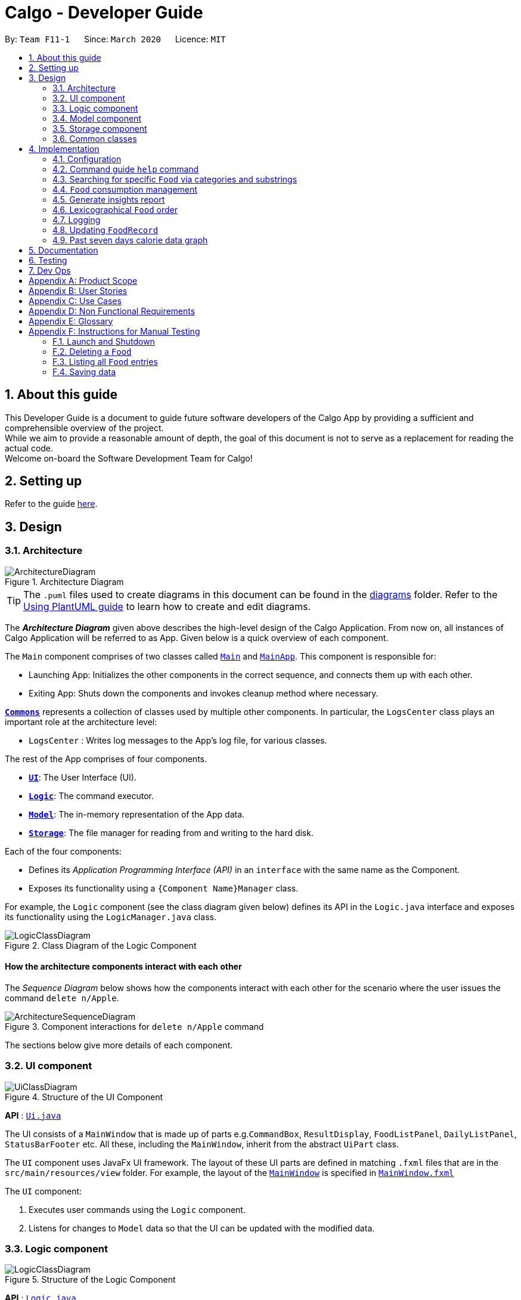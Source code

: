 = Calgo - Developer Guide
:site-section: DeveloperGuide
:toc:
:toc-title:
:toc-placement: preamble
:sectnums:
:imagesDir: images
:stylesDir: stylesheets
:xrefstyle: full
ifdef::env-github[]
:tip-caption: :bulb:
:note-caption: :information_source:
:warning-caption: :warning:
endif::[]
:repoURL: https://github.com/AY1920S2-CS2103T-F11-1/main

By: `Team F11-1`      Since: `March 2020`      Licence: `MIT`

== About this guide

This Developer Guide is a document to guide future software developers of the Calgo App by providing a sufficient and comprehensible overview of the project. +
While we aim to provide a reasonable amount of depth, the goal of this document is not to serve as a replacement for reading the actual code. +
Welcome on-board the Software Development Team for Calgo!

== Setting up

Refer to the guide <<SettingUp#, here>>.

== Design

[[Design-Architecture]]
=== Architecture

.Architecture Diagram
image::ArchitectureDiagram.png[]

[TIP]
The `.puml` files used to create diagrams in this document can be found in
the link:{repoURL}/tree/master/docs/diagrams/[diagrams] folder.
Refer to the <<UsingPlantUml#, Using PlantUML guide>> to learn how to create and edit diagrams.

The *_Architecture Diagram_* given above describes the high-level design of the Calgo Application. From now on, all
instances of Calgo Application will be referred to as App.
Given below is a quick overview of each component.

The `Main` component comprises of two classes called link:{repoURL}/blob/master/src/main/java/life/calgo/Main.java[`Main`] and
link:{repoURL}/blob/master/src/main/java/life/calgo/MainApp.java[`MainApp`].
This component is responsible for:

* Launching App: Initializes the other components in the correct sequence, and connects them up with each other.
* Exiting App: Shuts down the components and invokes cleanup method where necessary.

<<<

<<Design-Commons,*`Commons`*>> represents a collection of classes used by multiple other components.
In particular, the `LogsCenter` class plays an important role at the architecture level:

* `LogsCenter` : Writes log messages to the App's log file, for various classes.

The rest of the App comprises of four components.

* <<Design-Ui,*`UI`*>>: The User Interface (UI).
* <<Design-Logic,*`Logic`*>>: The command executor.
* <<Design-Model,*`Model`*>>: The in-memory representation of the App data.
* <<Design-Storage,*`Storage`*>>: The file manager for reading from and writing to the hard disk.

Each of the four components:

* Defines its _Application Programming Interface (API)_ in an `interface` with the same name as the Component.
* Exposes its functionality using a `{Component Name}Manager` class.

For example, the `Logic` component (see the class diagram given below) defines its API in the `Logic.java` interface and exposes its functionality using the `LogicManager.java` class.

.Class Diagram of the Logic Component
image::LogicClassDiagram.png[]

<<<

[discrete]
==== How the architecture components interact with each other

The _Sequence Diagram_ below shows how the components interact with each other for the scenario where the user issues the command `delete n/Apple`.

.Component interactions for `delete n/Apple` command
image::ArchitectureSequenceDiagram.png[]

The sections below give more details of each component.

<<<

[[Design-Ui]]
=== UI component

.Structure of the UI Component
image::UiClassDiagram.png[]

*API* : link:{repoURL}/tree/master/src/main/java/life/calgo/ui/Ui.java[`Ui.java`]

The UI consists of a `MainWindow` that is made up of parts e.g.`CommandBox`, `ResultDisplay`, `FoodListPanel`, `DailyListPanel`, `StatusBarFooter` etc. All these, including the `MainWindow`, inherit from the abstract `UiPart` class.

The `UI` component uses JavaFx UI framework. The layout of these UI parts are defined in matching `.fxml` files that are in the `src/main/resources/view` folder. For example, the layout of the link:{repoURL}/blob/master/src/main/java/life/calgo/ui/MainWindow.java[`MainWindow`] is specified in link:{repoURL}/blob/master/src/main/resources/view/MainWindow.fxml[`MainWindow.fxml`]

The `UI` component:

. Executes user commands using the `Logic` component.
. Listens for changes to `Model` data so that the UI can be updated with the modified data.

<<<

[[Design-Logic]]
=== Logic component

[[fig-LogicClassDiagram]]
.Structure of the Logic Component
image::LogicClassDiagram.png[]

*API* :
link:{repoURL}/blob/master/src/main/java/life/calgo/logic/Logic.java[`Logic.java`]

.  `Logic` uses the `FoodRecordParser` class to parse the user command.
.  This results in a `Command` object which is executed by the `LogicManager`.
.  The command execution can affect the `Model` (e.g. adding a food).
.  The result of the command execution is encapsulated as a `CommandResult` object which is passed back to the `Ui`.
.  In addition, the `CommandResult` object can also instruct the `Ui` to perform certain actions, such as displaying help to the user.

Given below is the Sequence Diagram for interactions within the `Logic` component for the `execute("delete n/Apple")` API call.

.Interactions Inside the Logic Component for the `delete n/Apple` Command
image::DeleteSequenceDiagram.png[]

NOTE: The lifeline for `DeleteCommandParser` should end at the destroy marker (X) but due to a limitation of PlantUML, the lifeline reaches the end of diagram.

<<<

[[Design-Model]]
=== Model component

.Structure of the Model Component
image::ModelClassDiagram.png[]

*API* : link:{repoURL}/blob/master/src/main/java/life/calgo/model/Model.java[`Model.java`]

. `Model` stores user's preferences in a `UserPref` object.
. `Model` also stores Food Record data.
. This component exposes both `ObservableList<Food>` and `ObservableList<ConsumedFood>`. The data stored in
these two list objects is reflected in UI. Therefore, any changes made to the data in these lists are shown in the UI in
real-time.
. To update the `Model` (and hence reflect the changes in the UI), `Food` attributes need to satisfy certain `Predicates`, which represent these changes.
. This component does not depend on any of the other three components.

[NOTE]
To make `Model` follow the Object Oriented Programming (OOP) Paradigm more closely,
we can store a `Tag` list in `Food Record`, which `Food` objects can reference.
This would allow `Food Record` to only require one `Tag` object per unique `Tag`,
instead of each `Food` needing their own `Tag` object.
An example of how such a model may look like is given in the below diagram. +
 +

.Structure of the Model Component
image::BetterModelClassDiagram.png[]

<<<

[[Design-Storage]]
=== Storage component

.Structure of the Storage Component
image::StorageClassDiagram.png[]

*API* : link:{repoURL}/blob/master/src/main/java/life/calgo/storage/Storage.java[`Storage.java`]

The `Storage` component allows us to save `FoodRecord`, `UserPref`, `Goal`, and `ConsumptionRecord`  data in json format onto the disk, and read them back later on during the next session.

This would facilitate the following functions:

. Load past user App data and preferences.
. Generate and save insights reports based on previously and currently recorded user consumption.
. Generate and save a user-friendly version of the accumulated `FoodRecord`.

[[Design-Commons]]
=== Common classes

Classes used by multiple components are in the `life.calgo.commons` package.

<<<

== Implementation

This section describes some noteworthy details on how certain features are implemented.

[[Implementation-Configuration]]
=== Configuration

Certain properties of the App can be controlled (e.g user prefs file location, logging level) through the configuration file (default: `config.json`).

// tag::helpcommand[]
[[Implementation-HelpGuide]]
=== Command guide `help` command

==== Implementation

As with any application with a plethora of commands, it is useful to have an in-app and offline method by which users can view the purpose and usage format of each command.

This help feature is a functionality that is carried out by the FoodRecordParser to guide users on how to utilise the App's commands. The guide is displayed in a separate window, as handled by HelpWindow.

With this, a top-level idea of the execution of the help command is given in the sequence diagram below:

.Sequence Diagram for Help Command
image::HelpSequenceDiagram.png[]
// end::helpcommand[]

Step 1: `LogicManager` takes in the user input of "help". +
Step 2: `FoodRecordParser` is passed the String input and is parsed using `parseCommand`. +
Step 3: This results in a `HelpCommand` object which is executed by the `LogicManager`. +
Step 4: The `LogicManager` encapsulates the result as a `CommandResult` object which is passed back to the `MainWindow`. +
Step 5: The `MainWindow` executes the handleHelp() method, displaying the `HelpWindow` if it is not already being displayed. +
Step 6: `HelpWindow` is displayed as a separate popup.

// end::helpcommand[]

==== Design considerations
===== Aspect: How Help is displayed
* **Alternative 1 (current choice):** `HelpWindow` is displayed as a self-contained popup.
** Pros: User can refer to the command guide in a window separately from the main app. Additionally, no internet access is required as all information on commands are stored offline.
** Cons: As `help` does not redirect to a url containing the most up-to-date User Guide, any changes to command functionality or addition of new commands must be updated for local display.
* **Alternative 2:** `HelpWindow` is not used, and instead content is displayed as part of `ResultDisplay`.
** Pros: No possibility of a popup blocking the main app, and all information is contained within a single window.
** Cons: User must use the `help` command every time they require a guide, as `ResultDisplay` will be overwritten after every command.

===== Aspect: Command guides can be selectively displayed
* **Alternative 1 (current choice):** `help` displays all command guides by default. User can selectively filter to display only desired commands by entering an optional keyword after `help`.
** Pros: User can filter out command guides they know they aren't looking for, thus having a more focused display.
** Cons: If user does not know the name of the command they want, the filtered `help` is not useful.
* **Alternative 2:** Always display all command guides to ensure user will find the guide they require.
** Pros: No possibility of user being unable to find their desired command after sufficient searching.
** Cons: Can be very overwhelming and frustrating to search through, should an experienced user be using the app.

==== Summary
`help` will produce a popup, displaying a guide on the App's available commands' purposes and usage format.

.Activity Diagram for Help
image::HelpActivityDiagram.png[]

<<<
// tag::categoricalsubstringfindsearch[]
[[Implementation-FindList]]
=== Searching for specific `Food` via categories and substrings
(by Eugene)

This section addresses how the `find` and `list` commands work. These commands are complementary to one another.

The `find` command allows us to search through the `FoodRecord` (via categorical or substring search) based on what the user enters for the `Prefix`. Users may only enter 1 and only 1 `Prefix`. These search results can then be shown in the GUI's `Food Record`.

[NOTE]
`Prefix` here indicates which `Food` attribute we are interested in. Categorical search implies searching via `Calorie`, `Protein`, `Carbohydrate`, or `Fat`, while substring search implies searching via a substring which appears in any part of the the `Name` or in any part of any one of the `Tag` objects of the `Food`.

The `list` command allows us to reset the GUI's `Food Record` to once again show all the `Food` entries in lexicographical order, and can be thought of as the reverse of a `find` command. The `list` command does not use any `Prefix`, and ignores anything after the 'find' keyword entered by the user in the GUI.

[NOTE]
For more information on lexicographical ordering, please refer to its relevant section <<Implementation-LexicographicalOrder, here>>.

`FindCommand` and `ListCommand` both use a `Predicate<Food>` and the GUI's `Food Record` will eventually show `Food` entries that evaluate these predicates to be true.

==== Implementation
To search via a particular `Food` attribute, we use the `FindCommandParser` (which matches the user-entered `Prefix` with the corresponding user-entered arguments) to create the corresponding `Predicate<Food>` based on the type of `Prefix` entered. This predicate is then used to construct a `FindCommand`, which upon execution, changes the GUI display.
The class diagram below shows the relevant `Predicate<Food>` used in the construction of `FindCommand` objects. Note that only relevant information is shown.

image::FindListCommandPredicateClassDiagram.png[]
.Class Diagram showing the relevant predicates used in constructing `FindCommand` objects

As seen in the above class diagram, each `Predicate<Food>` is specific to an attribute of `Food` and has a dependency to their related attribute. Moreover, each of these predicates test against a `Food` object, and therefore have a dependency on `Food`.

The sequence diagram below demonstrates how the `find` command works, for both categorical searching and substring searching:

image::FindSequenceDiagram.png[]
.Sequence Diagram for `find` command: categorical search and substring search

From the above, it is clear that both categorical search and substring search of the `find` command have similar steps: +

Step 1: `LogicManager` executes the user input, using `CalgoParser` to realise this is a `find` command, and creates a `FindCommandParser`. +

Step 2: `FindCommandParser` parses the user-entered arguments that come after the `Prefix`, creating the respective `Predicate<Food>` which depends on which `Prefix` has been entered. A new `FindCommand` object is then made from this predicate, and returned to `LogicManager`. +

- In the above diagram example, a `ProteinContainsKeywordsPredicate` is created for categorical search via `Protein` while a `NameContainsKeywordPredicate` is created for substring search. +

Step 3: `LogicManager` calls the `execute` method on the `FindCommand` created, which filters out `Food` objects that satisfy the predicate created and returns a new `CommandResult` object reflecting the status of the execution. These changes are eventually reflected in the GUI's `Food Record`.

The `find` command therefore searches through the existing `FoodRecord` and then displays the relevant search results in the GUI's `Food Record`. To once again show all `Food` entries in the display, we use the `list` command.

In constrast to the `FindCommand`, the `ListCommand` takes in no arguments (any arguments are ignored) and simply uses the predicate `Model.PREDICATE_SHOW_ALL_FOODS` defined in the `Model` interface, as it must always show all `Food` entries. This is described by the sequence diagram below:

image::ListSequenceDiagram.png[]
.Sequence Diagram for `list` command

How the `list` command works:

Step 1: `LogicManager` executes the user input, using `CalgoParser` to realise this is a `list` command and creates a new `ListCommand` object. +

Step 2: `LogicManager` then calls the `execute` method on this `ListCommand`, which uses `Model.PREDICATE_SHOW_ALL_FOODS` which evaluates to true for all `Food` objects in the `FoodRecord`.

Step 3: The GUI's `Food Record` reflects the above changes to show all `Food` entries.

<<<

==== Design considerations

===== Aspect: Predicate construction source

* **Alternative 1 (current choice):** Each `Predicate<Food>` is created using a new object of type either `Name`, `Calorie`, `Protein`, `Carbohydrate`, `Fat`, `Tag`.
** Pros:
- Models objects well to reflect real-world.
- Defensive programming by building new objects rather than relying on mutable sources.
- Can reuse existing code and classes like ArgumentMultimap and their methods.
** Cons:
- May be more resource-intensive
- New developers may not find this intuitive
* **Alternative 2:** Each `Predicate<Food>` is created using a `String` which represents the keywords.
** Pros:
- Easier to implement with fewer existing dependencies.
- Less resource-intensive.
** Cons:
- More prone to bugs.
- More difficult to debug as `String` type is easily modified.
- Does not reflect good Object-Oriented Programming practices

===== Aspect: Enabling substring search

* **Alternative 1 (current choice):** Allow substring search for both `Name` and `Tag`
** Pros:
- Improved user experience.
- Can reuse some underlying code as the approach for both `Name` and `Tag` are similar.
** Cons:
- Require good understanding of `String` type and manipulation.
* **Alternative 2:** Only allow exact word matches for `Name` and `Tag`
** Pros:
- Can simply reuse large parts of Address Book 3 existing code.
- Less prone to bugs.
- Easy for new Computer Science student undergraduates to understand, who are likely to be the new incoming developers of our project.
** Cons:
- Diminishes user experience.
- Does not satisfy the full user requirements.

==== Summary

The `UniqueFoodList` facilitates the lexicographical ordering of `Food` objects and hence their appearance in the GUI `Food Record`. This can be summarised in an activity diagram below:

.Activity Diagram for Lexicographical Ordering
image::LexicographicalOrderingActivityDiagram.png[]

// end::categoricalsubstringfindlist[]
<<<


[[Implementation-ConsumptionManagement]]
=== `Food` consumption management
In Calgo, you will find that there is a date associated with each list of `ConsumedFood`.
When adding food to be consumed, removing food, or displaying food consumed on certain days,
a `FilteredList` will be populated with relevant `ConsumedFood`.

==== Implementation
The `nom`, `vomit` and `stomach` commands are facilitated by the `FoodRecord`.  +
`FoodRecord` contains a `UniqueDateToLogMap`, which maps a `LocalDate` to a `DailyFoodLog`. +
`DailyFoodLog` contains a `LinkedHashMap` storing `Food` in the sequence that they were consumed and maps those `Food` to a `Double` portion.

This section covers how the `nom` command is implemented. The `vomit` and `stomach` commands work in very similar way, hence their implementation is omitted for brevity.

A top-level illustration of the execution of a `nom` command is given in the sequence diagram below:

image:NomSequenceDiagram.png[]

Step 1: User enters a command, which is saved as a `String` and passed into the `LogicManager`. +
Step 2: The `String` cascades down the layers of abstraction until `NomCommandParser` handles it and creates a
`DailyFoodLog` which reflects the consumption. +
Step 3: A `NomCommand` is created and executed, updating both `ModelManager` and `FoodRecord` about the consumed food. +
Step 4: A `FilteredList` in `ModelManger` will then check with `FoodRecord` to create `ConsumedFood` items to display in the Graphical User Interface (GUI). +
Step 5: The GUI automatically detects changes in `FilteredList` and refreshes to display updated content.

<<<

==== Design considerations

===== Aspect: How `nom` executes

* **Alternative 1 (current choice):** Create a new `DailyFoodLog` to pass into `ModelManager` and `FoodRecord`.
** Pros: Maintain comprehensive layers of abstraction and allows code to be easily testable.
** Cons: Difficult for newcomers or even existing users to trace because of long execution path.

* **Alternative 2:** Bypass `ModelManager` or even not use `FoodRecord` for storage of data during runtime by allowing everything to be done
from parser.
** Pros: Reduce dependencies on `ModelManager` and `FoodRecord`, and make code contained in a single class file easier to navigate.
** Cons: Violates layers of abstraction set in place by previous structure of AddressBook3. Violates Single Responsibility Principle and reduce
cohesiveness of code.

===== Aspect: Data structure to support the consumption commands

* **Alternative 1 (current choice):** Use a single `FilteredList` to store food for any day by repopulating it each time
a consumption related command is used.
** Pros: Only uses a single `FilteredList`, so it is clear which list you are using for display.
** Cons: May have performance issue in terms of speed when there are too many entries.

* **Alternative 2:** Use a `FilteredList` for each date, to store food consumed on that date.
** Pros: Faster retrieval for display of `ConsumedFood` items. However, under practical circumstances, the difference is negligible.
** Cons: May have performance issue in terms of storage because it requires many lists to be stored in addition to `LinkedHashMap`
in `DailyFoodLog` for each `LocalDate`.

==== Summary

The `nom` command adds a `Food` item consumed by the user into the `stomach`. The following activity diagram summarizes what happens when the user executes a `nom` command.

.Activity Diagram for Nom
image::NomActivityDiagram.png[]

//tag:: Report[]
[[Implementation-InsightsReport]]
=== Generate insights report
This feature allows a user to generate a report that contains statistics and deliverable insights based on
personal food consumption patterns.

The functionality can be invoked by entering the `report d/DATE` command.
This command generates a report that is based on the food consumed by
the user on the specified date.

==== Implementation
The specified feature is facilitated by `ReportGenerator` class in the `Storage` component.
In this section, the implementation features of the `ReportGenerator` class will be further explained.

`ReportGenerator` class implements the following operation:

* `ReportGenerator#generateReport()` - Creates report containing an analysis of all food consumed by user on the
given date when inputting the `report` command.

Whenever the `report d/DATE` command is given by the user, the `ReportGenerate#generateReport()` operation is called.

<<<

The following sequence diagram illustrates the top-level execution of the `generateReport()` operation:

image::ReportFeatureSequenceDiagram.png[]

Step 1: User inputs `report d/2020-03-27` to generate the insights report based on food consumption of 27 March 2020. +

Step 2: This input is saved as a `String` and passed into the `LogicManager`. +

Step 3: The `String` input is parsed by `FoodRecordParser`, which removes the "d/" prefix tag and sends
the date input to `ReportCommandParser`. +

Step 4: Once the `ReportCommandParser` checks that the given date is valid, it creates a `ReportCommand` object and
returns it to `LogicManager`.

Step 5: `LogicManager` then executes the `ReportCommand`.

Step 6: From `Model`, `ReportCommand` retrieves the `DailyFoodLog` object that stores all `Food` consumed on the input date.

Step 7: From `Model`, `ReportCommand` also retrieves `DailyGoal` object, which stores the daily number of calories the user wants to consume.

Step 8: With the relevant objects retrieved from Steps 6 and 7, `ReportCommand` constructs a
`ReportGenerator` object.

Step 9: Using the `ReportGenerator` object, `ReportCommand` calls `#generateInsights()`, which prints metainformation
, food-wise statistics, aggregate statistics and insights based on the `DailyFoodLog` of the input date.

Step 10: This newly generated report is saved in the `/reports` folder. If the report is successfully generated,
the `CommandResult` is true. Otherwise, it is false. This `CommandResult` object is finally returned to `LogicManager`,
to signify the end of the command.

<<<

==== Design considerations

===== Aspect: How generate report executes

* *Alternative 1 (current choice):* Print insights into a .txt file.

** Pros: The implementation allows users to easily edit the contents of the report should they have realised they
did not log in certain food items on that day.
** Cons: Users could cheat by modifying values in the report. This defeats the purpose of the report to improve their
self-awareness of their food consumption patterns.

* *Alternative 2:* Print insights into a pdf file.
** Pros: The insights appear more legitimate and neatly formatted.

** Cons: Requires use of external libraries, which occupy memory of the App. PDF files generally require
more memory than .txt files as well.

==== Summary
The following activity diagram summarizes what happens when user executes a `report d/DATE` command: +

.Activity Diagram for Report command
image::ReportActivityDiagram.png[]

// tag::lexicographicalordering[]
[[Implementation-LexicographicalOrder]]
=== Lexicographical `Food` order
(by Eugene)

This section addresses how the GUI `Food Record` entries appear in lexicographical order, which is an effect of sorting `Food` objects in the `FoodRecord`.

Over time, users will eventually have many `Food` entries -- these should be sorted for a better experience. Intuitively, the lexicographical order is the most suitable here.

In essence, `Food` objects are sorted by the `UniqueFoodList` (which is inside `FoodRecord`).
Sorting is performed each time `Food` object(s) are newly added to the `UniqueFoodList`, edited by the user, or when the `UniqueFoodList` is initialised during App start-up.
There is no need to re-sort during deletion as the order is maintained.

[NOTE]
For a better understanding of adding and editing `Food` objects using the `update` command, please refer to its relevant section <<Implementation-SmartUpdate, here>>.
[NOTE]
Although the the `list` command changes the GUI `Food Record` display, it does not actually perform sorting. It simply resets the GUI `Food Record` to show all `Food` entries, and is usually used after a `find` command.

==== Implementation

The `UniqueFoodList` is able to sort `Food` objects because the `Food` class implements the `Comparable<Food>` interface.
This allows us to specify the lexicographical order for sorting `Food` objects via their `Name`, using the following compareTo method in the `Food` class:
[source,java]
----
public int compareTo(Food other) {
    String currentName = this.getName().toString();
    String otherName = other.getName().toString();
    return currentName.compareTo(otherName);
}
----

How the sorting process works:

* When the App starts up, a new `UniqueFoodList` is created from the source json file (if available) or otherwise the default entries, and the created `Food` objects are sorted as they are added to it.
* Existing `Food` objects are therefore arranged in lexicographic order by `Name`.
* Thereafter, `UniqueFoodList` sorts the `Food` whenever they are added or edited in the `Model`.

The sequence diagram below shows how the lexicographical ordering is performed when Calgo starts up:

image::LexicographicalOrderingStartupSequenceDiagram.png[]
.Lexicographical Ordering Sequence Diagram for App Start-up

Based on the above diagram, when Calgo starts: +

Step 1: We initialise the `ModelManager`. For this, we use previously stored user data if available. Otherwise, we use the default Calgo `Food` entries. +

Step 2: In creating a `ModelManager`, we require the creation of a `FoodRecord` which requires the creation of a `UniqueFoodList`. +

Step 3: The next step in the creation of the `FoodRecord` is the introduction of the initialising data, into the `UniqueFoodList`. Here, the `sortInternalList` method sorts the `ObservableList<Food>` contained in `UniqueFoodList` according to the specified lexicographical order defined in the `Food` class.


The sequence diagram below (a reference frame omitting irrelevant `update` command details) describes the main sorting process when `Food` objects are added or edited using the `update` command:

image::LexicographicalOrderingUpdateSequenceDiagram.png[]
.Lexicographical Ordering Sequence Diagram for Updating (Note: this is in a reference frame as it is reused in the `update` section <<Implementation-SmartUpdate, here>>)


Based on the above diagram, after parsing the user input and creating an `UpdateCommand` object:

* If the user-entered `Food` already exists in `UniqueFoodList`:
- Step 1: `UpdateCommand` calls `getExistingFood` method of `ModelManager` for the user-entered `Food`, which then calls that of `FoodRecord`, and subsequently that of `UniqueFoodList` to eventually obtain an existing `Food` object with an equivalent `Name`. +
- Step 2: Using the same sequence of classes, we call the respective `setFood` methods, eventually setting the desired `Food` object and arriving at the `sortInternalList` method of `UniqueFoodList`. +
- Step 3: The `sortInternalList` method then sorts the `ObservableList<Food>` contained in `UniqueFoodList` according to the specified lexicographical order defined in the `Food` class.

* Otherwise, the user-entered `Food` is an entirely new `Food` object:
- Step 1: Using the same sequence of classes as the former case, we call the respective `addFood` and `add` methods of the classes, eventually adding the `Food` object and arriving at the `sortInternalList` method of `UniqueFoodList`. +
- Step 2: The `sortInternalList` method then sorts the `ObservableList<Food>` contained in `UniqueFoodList` according to the specified lexicographical order defined in the `Food` class.

Any re-ordering will eventually be reflected in the GUI using the following (or its similar):
[source,java]
----
model.updateFilteredFoodRecord(Model.PREDICATE_SHOW_ALL_FOODS);
----
This allows for the GUI `Food Record` to be updated in real-time, once the user makes the changes to the `Model`.

<<<

==== Design considerations

===== Aspect: Frequency of sorting operation

* **Alternative 1 (current choice):** Sort whenever a new `Food` is added or edited.
** Pros:
- Guarantees correctness of sorting.
- Saves on computational cost by not sorting during deletion as the order is maintained.
- Computational cost is not too expensive since the introduced `Food` objects usually come individually rather than as a collection (except during App start-up).
** Cons:
- Need to ensure implementations of various commands changing the `Model` are correct and do not interfere with the sorting process.
- May be computationally expensive if there are many unsorted `Food` objects at once, which is possible when Calgo starts up.
* **Alternative 2:** Sort only when calling the `list` command.
** Pros:
- Easier to implement with fewer existing dependencies.
- Uses less computational resources since sorting is only done when `list` command is called.
** Cons:
- Diminishes user experience.
- May lead to bugs in overall product involving order of `Food` objects.
- May be incompatible with certain `Storage` functionalities.

===== Aspect: Data structure to store `Food` objects

* **Alternative 1 (current choice):** Use `UniqueFoodList` to store all `Food` objects.
** Pros:
- Any changes to the `Model` are automatically reflected in the GUI. This is very useful for testing and debugging manually.
- Removes the need to maintain a separate list-like data structure, simply reusing what is already in the codebase.
** Cons:
- Many of the underlying `ObservableList` methods are built-in and cannot be edited. They are also difficult to understand for those unfamiliar. This can make development slightly trickier, especially in following certain software engineering principles.
* **Alternative 2:** Use a simpler data structure like an `ArrayList`.
** Pros:
- Easy for new Computer Science student undergraduates to understand, who are likely to be the new incoming developers of our project.
** Cons:
- More troublesome as we require self-defined methods, abstracted over the existing ones. If not careful, these self-defined methods can possibly contain violations of certain software engineering principles, which may introduce regression in the future.

<<<

==== Summary

The `UniqueFoodList` facilitates the lexicographical ordering of `Food` objects and hence their appearance in the GUI `Food Record`. This can be summarised in an activity diagram below:

.Activity Diagram for Lexicographical Ordering
image::LexicographicalOrderingActivityDiagram.png[]
// end::lexicographicalordering[]

=== Logging

We are using `java.util.logging` package for logging. The `LogsCenter` class is used to manage the logging levels and logging destinations.

* The logging level can be controlled using the `logLevel` setting in the configuration file (See <<Implementation-Configuration>> below)
* The `Logger` for a class can be obtained using `LogsCenter.getLogger(Class)` which will log messages according to the specified logging level
* Currently log messages are output through: `Console` and to a `.log` file.

*Logging Levels*

* `SEVERE` : Critical problem detected which may possibly cause the termination of the App
* `WARNING` : Can continue, but with caution
* `INFO` : Information showing the noteworthy actions by the App
* `FINE` : Details that is not usually noteworthy but may be useful in debugging e.g. print the actual list instead of just its size

[[Implementation-SmartUpdate]]
=== Updating `FoodRecord`
This feature allows you to add a food preset with all its nutritional details into the `FoodRecord`.
This makes it convenient for you to keep track of your `Food` consumed in the day without having to manually key in the nutritional details every time you do so.

==== Implementation
The update mechanism is facilitated by `FoodRecord` and `UpdateCommand`. An additional operation was implemented into `FoodRecord`:

* `FoodRecord#hasExistingFood()` - Checks if there is an existing `Food` in `FoodRecord` based on its name only

This operation was exposed in the `Model` interface as `Model#hasExistingFood()`.

The update feature first checks if there is already an existing `Food` item with the same name
inside `FoodRecord` using the method `FoodRecord#hasExistingFood()`.

If there is already an existing `Food` with the same name, the existing `Food` item will override the `Food` item inside `FoodRecord` with
the new nutritional information provided by the user. +
Otherwise, the new `Food` item will be added into the `FoodRecord`.

The following sequence diagram shows how the update operation works in both cases:

.Sequence Diagram for Update command
image::UpdateSequenceDiagram.png[]
NOTE: The lifeline for `UpdateCommandParser` and `UpdateCommand` should end at the destroy marker (X) but due to a limitation of PlantUML, the lifeline reaches the end of diagram.

<<<

==== Design considerations

===== Aspect: Updating the `FoodRecord` when there is an existing `Food` item in `FoodRecord`

* *Alternative 1 (current choice):* Overrides the existing `Food` item with the new `Food` item
** Pros: No need for a separate command of `edit` to deal with existing `Food` item apart from `add` to add new `Food` item into the `FoodRecord`.
Instead, a smarter command of `update` is used to deal with both scenarios.
** Cons:
This might not be intuitive for the user since the word "update" is generally assumed to be for editing something only, and not necessarily adding something.

* *Alternative 2:* Informs the user that there is already an existing `Food` item, and direct him to use another function `edit` to edit the existing `Food` instead.
** Pros: In the event where the user is unaware that there is already an existing `Food` item, this two step process will be clearer to him that he is
in fact editing a `Food` item and not adding a new one in.
** Cons: This is more tedious for the user since more steps is required to change an existing `Food` item. On top of that, an additional command of `edit` will be required and `update`
should be replaced with `add` for clearer user experience.

==== Summary
The `update` command is a smart command that either updates an existing `Food` item in the `FoodRecord` with new nutritional information,
or updates a new `Food` item into the `FoodRecord`
The following activity diagram summarises what happens when a user enters a valid `update` command:

.Activity Diagram for Update command
image::UpdateActivityDiagram.png[]

// tag::caloriegraph[]
[[Implementation-CalorieGraph]]
=== Past seven days calorie data graph
This feature displays to the user a summary of their past seven days' daily total calorie consumption in the form of a line graph.
Specifically, the graph shows the calorie consumption for the date of the `DailyList`, and the six days before it.

This functionality is automatic. The graph will always display the past seven days' data at the bottom of the app, and will update
whenever app data is changed.

==== Implementation
This feature is facilitated by the `GraphPanel` class in the `Ui` component.

`GraphPanel` contains a `LineChart` of `String` date against `Number` calories, and is populated with
data from an `XYChart.series`. The data is in turn obtained from the `Logic` component, which provides only the past seven days'
of `DailyFoodLog`. The implementation of the `GraphPanel` class will be further explained.

`GraphPanel` class implements the following operations:

* `GraphPanel#initialiseTreeMap(Logic logic)` - Sets up the TreeMap that maps `LocalDate` date of `DailyFoodLog` to the `Double`
total calorie consumption n that day.
* `GraphPanel#initialseGraph()` - Sets up the `LineChart` with xAxis a `String` representing date, and yAxis a `Double` representing
total calories consumed on that date.
* `GraphPanel#updateSeries()` - Ensures the `XYChart.series` that populates the graph with data is always updated with the
most recent app data.
* `GraphPanel#makeGraph(Logic logic)` - Wrapper function that calls the above three methods.
* `GraphPanel#getGraph(Logic logic)` - Public accessor function to generate and retrieve the `LineChart`.

Calgo will display the past seven days' graph automatically, and likewise update automatically. It does so by having `MainWindow`
call `GraphPanel#getGraph(Logic logic)` on startup and after execution of commands.

== Documentation

Refer to the guide <<Documentation#, here>>.

== Testing

Refer to the guide <<Testing#, here>>.

== Dev Ops

Refer to the guide <<DevOps#, here>>.

[appendix]
== Product Scope

*Target user profile*:

* wants to have, or already has, a lifestyle of eating healthy
* manages a significant number of Food items (finding information about each Food item, tracking consumption, etc)
* prefers desktop Apps over other types
* can type fast
* prefers typing over mouse input
* is reasonably comfortable using CLI Apps

*Value proposition*:

* *Insights:* set goals, generate consumption reports and view progress and statistics
* *Hassle-Free Convenience:* conveniently handles entry conflicts, tolerates incomplete search inputs and produces fast responses
* *Flexibility:* generate Food records as a portable file, tracking wherever, whenever, without a device
* *Efficiency:* manage caloric tracking faster than a typical mouse/GUI driven App

[appendix]
== User Stories

Priorities: High (must have) - `* * \*`, Medium (nice to have) - `* \*`, Low (possible future development) - `*`

[width="59%",cols="22%,<23%,<25%,<30%",options="header",]
|=======================================================================
|Priority |As a ... |I want to ... |So that I can...
|`* * *` |user who does not know what my food is made of |find out the nutritional composition of a particular food by name |locate details of the Food item without having to go through the entire Food record

|`* * *` |new user |see usage instructions |refer to instructions when I forget how to use Calgo

|`* * *` |user |have a portable and readable file to store the relevant values for each Food item |backup, share or export my personal Food records list

|`* * *` |user who may not be able to access his laptop at some time |have a copy of my past Food records |use it for physical reference

|`* * *` |user who wants to save a copy of my current Food records |save my file at a convenient location |easily access it

|`* * *` |user who dislikes sieving through information and prefers to have only the relevant information presented |have a way to easily find what Food items I want in the records |save time and effort and not get annoyed

|`* * *` |lazy user who does not like typing too many tedious characters |find entries using incomplete words or phrases |obtain the same intended results for a search through the Food records as in the case of typing fully and correctly

|`* * *` |user who dislikes memorising things |have an option to see the entire Food record |know what Food items have their data currently in the records

|`* * *` |user who has many entries |view entire food record in lexicographic order |easily navigate to the entry in the record

|`* * *` |user who is forgetful | be able to edit the nutritional value of a previously saved Food item in the Food record | I can edit the Food Item if I remembered a nutrition value of the Food Item wrongly previously

|`* * *` |user who is busy | be able to create a list of Food records with preset nutritional values| so that I can quickly choose a Food Item with preset values and add it to my calorie tracker

|`* * *` |user who doesn't like redundant things | see and be warned if a Food item that I am about to update my Food Record with already exists| so that I can save time and effort and not create a duplicate item in the Food record.

|`* * *` |user who gets bored of food easily |delete a Food item that I no longer want to eat in future from my Food records| so that I do not have so many Food items in the Food records that I no longer eat.

|`* * *` |user who is a foodie | find out the number of times I have eaten a specific food item each day | systematically cut down on overeaten food and monitor progress.

|`* * *` |user who cannot decide on what to eat | obtain a list of personalised food recommendations that still align with my dietary goals | do not waste time deciding what to eat nor will I give in to impulse and eat junk food.

|`* * *` |user who is interested to lose weight | find out the number of calories I have consumed each day | can check which days I have exceed my desired number of daily calorie and exercise more to compensate.

|`* * *` |user who is busy | obtain an easy-to-understand consumption report | quickly understand my food consumption patterns and make plans to rectify them accordingly.

|`* * *` |user who remembers the big picture but not the specifics | search for a particular part of a guide | not be bothered by unnecessary information.

|`* *` |forgetful user | be able to lookup exact command formats | so that I won't need to go through the trouble of memorising commands

|`* * *` | user who values visuals | curated information expressed in a well organised graph | intuitively understand information

|`* * *` | user who values opinions | have some suggestions based on my goals and consumption patterns | know my options when I am indecisive on what to eat

|`* *` |user who cannot fully remember the Food name |access a Food item's information by any one of its nutritional values I happen to remember |obtain a list of possible Food items that are relevant

|`* *` |fitness influencer | get a screenshot and share my daily food consumption | can conveniently continue to inspire my followers.

|`*` |user who cannot fully remember the food name |have some form of autocomplete or input correction measure for incomplete keywords |obtain the possible results for a search through the Food records as in the case of typing fully and correctly

|=======================================================================

_{More to be added as development proceeds and is always ongoing}_

[appendix]
== Use Cases

(For all use cases below, the *System* is the `Calgo` application and the *Actor* is the `user`, unless specified otherwise)

[discrete]

=== Use case: obtain reference for app's commands

*MSS*

1.  User requests for a guide on the app's commands
2.  Calgo shows a list of all available commands and their corresponding purpose and usage.
+
Use case ends.

[discrete]
=== Use case: `find` `Food` item by keyword (which can be an incomplete word)

*MSS*

1.  User requests to find a `Food` item by the keyword.
2.  `Calgo` shows a list of `Food` items which contains `name` in any part of the name of the `Food` item.
+
Use case ends.

*Extensions*

[none]
*The `FoodRecord` is empty* +
A message indicating that zero matching `Food` items exist is shown. +
Use case ends.

[discrete]
=== Use case: `find` `Food` item by nutritional value

*MSS*

1.  User requests to `find` a `Food` item by a single nutritional value of `Protein`, `Carbohydrate`, or `Fat` (indicated by the prefix).
2.  `Calgo` shows a list of `Food` items in the `FoodRecord` which has the same nutritional values.
+
Use case ends.

*Extensions*

[none]
*The `FoodRecord` is empty.* +
`Calgo` shows a message indicating that 0 matching `Food` items exist. +
Use case ends.

[discrete]
=== Use case: `export` current `FoodRecord`

*MSS*

1.  User requests to `export` the current `FoodRecord`.
2.  Calgo creates a user-friendly text file `FoodRecord.txt` containing all `Food` item details in the `data/exports` folder.
+
Use case ends.

[discrete]
=== Use case: `list` all current `Food` entries

*MSS*

1.  User requests to `list` all current `FoodRecord` entries.
2.  `Calgo` shows a list of all `Food` items in the current `FoodRecord`.
+
Use case ends.

*Extensions*

[none]
*The `FoodRecord` is empty.* +
`Calgo` shows a message indicating that the `FoodRecord` is currently empty. +
Use case ends.

[discrete]
=== Use case: `update` current `FoodRecord` with a new `Food` item

*MSS*

1.  User requests to add a new `Food` item in the `FoodRecord`.
2.  `Calgo` creates and saves a new `Food` item in the `FoodRecord` with nutritional information specified by user.
+
Use case ends.

[discrete]
=== Use case: `update` an existing `Food` item in current `FoodRecord`

*MSS*

1.  User requests to edit an existing `Food` item in the `FoodRecord`.
2.  `Calgo` replaces the existing `Food` item's nutritional values with the new information.
+
Use case ends.

[discrete]
=== Use case: `delete` an existing `Food` item in current `FoodRecord`

*MSS*

1.  User requests to delete an existing `Food` item from the `FoodRecord`
2.  `Calgo` deletes the existing `Food` item in the `FoodRecord`.
+
Use case ends.

[discrete]
=== Use case: set a dietary `goal`

*MSS*

1.  User uses `goal` command to set a dietary `DailyGoal` for the daily number of `Calorie` s to be consumed.
2.  `Calgo` stores this `DailyGoal` in user preferences and analyses `Food` consumption with respect to this `goal`.
+
Use case ends.


[discrete]
=== Use case: generate a `report` on a specific day.

*MSS*

1.  User requests to obtain a `report` on his or her `Food` consumption patterns on a particular day.
2.  Calgo analyses the `Food` consumed on that day and generates a document with actionable insights for the user.
+
Use case ends.


[appendix]
== Non Functional Requirements

.  Should work on any <<mainstream-os,mainstream OS>> as long as it has Java `11` or above installed.
.  Should be able to hold up to 1000 `Food` items without a noticeable sluggishness in performance for typical usage.
.  A user with above average typing speed for regular English text (i.e. not code, not system admin commands) should be able to accomplish most of the tasks faster using commands than using the mouse.
.  Calgo should work on both 32-bit and 64-bit environments.
.  The product expects users to initially find out about `Food` items and their respective nutritional values for creating `Food` item entries for the first time.

[appendix]
== Glossary

[[food]] Food::
`Food` items entered by the user to represent a real life Food.
This contains nutritional values of each of their `Calorie` s, number of grams of `Protein` s, `Carbohydrate` s and `Fat` s.
They can also contains a series of `Tag` s.

[[food-records]] FoodRecord::
The accumulated list of all `Food` items entered by the user, containing nutritional values of each of their `Calorie` s, number of grams of `Protein` s, `Carbohydrate` s and `Fat` s.


[[gui-food-records]] Food Record::
The GUI's `Food Record` box.

[[mainstream-os]] Mainstream OS::
Windows, Linux, Unix, OS-X


[appendix]
== Instructions for Manual Testing

Given below are instructions to test the App manually.

[NOTE]
These instructions only provide a starting point for testers to work on; testers are expected to do more _exploratory_ testing.

=== Launch and Shutdown

. Initial launch

.. Download the jar file and copy into an empty folder
.. Double-click the jar file +
   Expected: Shows the GUI with a set of sample contacts. The window size may not be optimum.

. Saving window preferences

.. Resize the window to an optimum size. Move the window to a different location. Close the window.
.. Re-launch the App by double-clicking the jar file. +
   Expected: The most recent window size and location is retained.

=== Deleting a `Food`

. Deleting a `Food` item from the `FoodRecord`

.. Prerequisites: Launch `Calgo` succesfully and a `Food` item Apple already exists in `FoodRecord`
.. Test case: `delete n\Apple` +
   Expected: `Food` item Apple is deleted from `FoodRecord`. Details of the deleted `Food` shown in the status message.
.. Test case: `delete 0` +
   Expected: No food is deleted. Error details shown in the status message. Status bar remains the same.
.. Other incorrect delete commands to try: `delete`, `delete n/Banana` (where `Food` banana does not exists in `FoodRecord`) +
   Expected: Similar to previous.


=== Listing all `Food` entries

. Listing down all entries, regardless of previous commands
.. Prerequisites: Launch `Calgo` successfully.
.. Test case: `list` +
Expected: The GUI will show all `Food` entries existing in the `FoodRecord`.

=== Saving data

. Dealing with missing/corrupted data files

.. _{explain how to simulate a missing/corrupted file and the expected behavior}_

_{ more test cases ... }_
